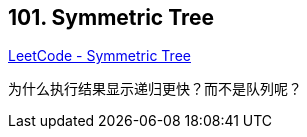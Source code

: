 == 101. Symmetric Tree

https://leetcode.com/problems/symmetric-tree/[LeetCode - Symmetric Tree]

为什么执行结果显示递归更快？而不是队列呢？
